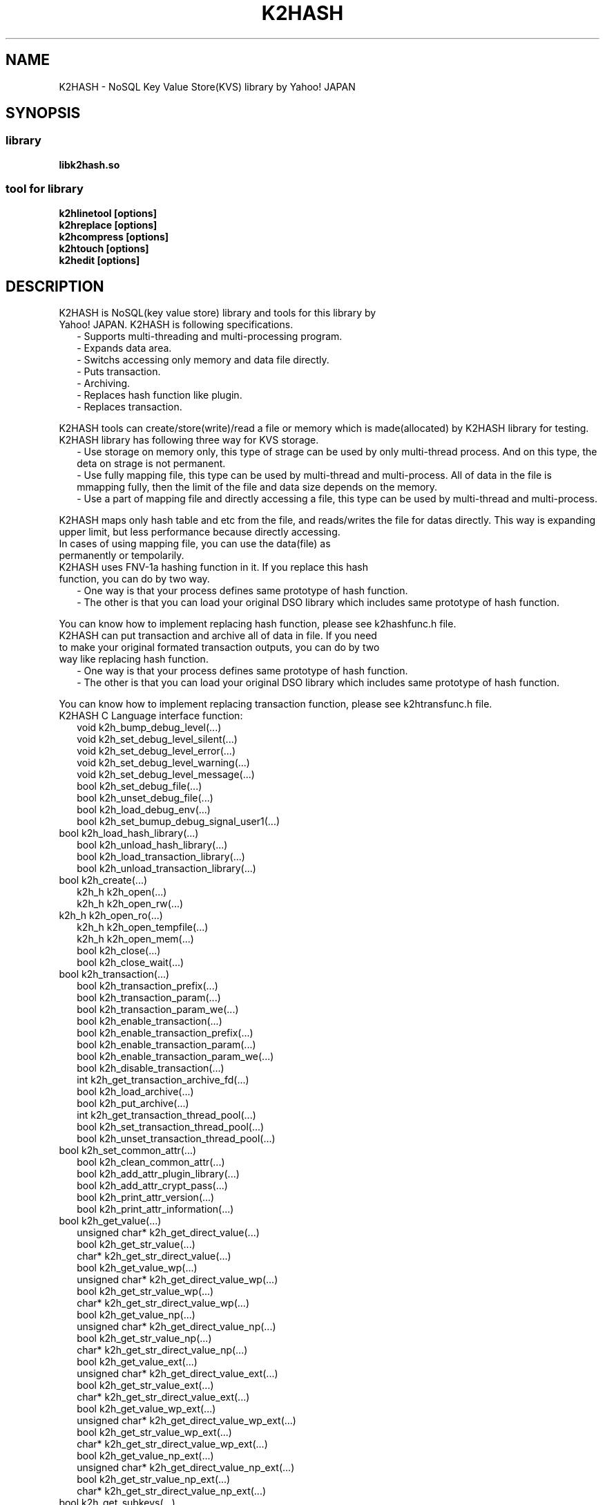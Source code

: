 .TH K2HASH "1" "February 2014" "K2HASH" "NoSQL(KVS) Library"
.SH NAME
K2HASH \- NoSQL Key Value Store(KVS) library by Yahoo! JAPAN
.SH SYNOPSIS
.SS library
.TP
\fBlibk2hash.so
.SS tool for library
.TP
\fBk2hlinetool [options]
.TP
\fBk2hreplace [options]
.TP
\fBk2hcompress [options]
.TP
\fBk2htouch [options]
.TP
\fBk2hedit [options]
.SH DESCRIPTION
.TP 2
K2HASH is NoSQL(key value store) library and tools for this library by Yahoo! JAPAN. K2HASH is following specifications.
\- Supports multi-threading and multi-processing program.
.br
\- Expands data area.
.br
\- Switchs accessing only memory and data file directly.
.br
\- Puts transaction.
.br
\- Archiving.
.br
\- Replaces hash function like plugin.
.br
\- Replaces transaction.
.PP
K2HASH tools can create/store(write)/read a file or memory which is made(allocated) by K2HASH library for testing.
.TP 2
K2HASH library has following three way for KVS storage.
\- Use storage on memory only, this type of strage can be used by only multi-thread process. And on this type, the deta on strage is not permanent.
.br
\- Use fully mapping file, this type can be used by multi-thread and multi-process. All of data in the file is mmapping fully, then the limit of the file and data size depends on the memory.
.br
\- Use a part of mapping file and directly accessing a file, this type can be used by multi-thread and multi-process. 
.PP
K2HASH maps only hash table and etc from the file, and reads/writes the file for datas directly.
This way is expanding upper limit, but less performance because directly accessing.
.TP
In cases of using mapping file, you can use the data(file) as permanently or tempolarily.
.TP 2
K2HASH uses FNV-1a hashing function in it. If you replace this hash function, you can do by two way.
\- One way is that your process defines same prototype of hash function.
.br
\- The other is that you can load your original DSO library which includes same prototype of hash function.
.PP
You can know how to implement replacing hash function, please see k2hashfunc.h file.
.TP 2
K2HASH can put transaction and archive all of data in file. If you need to make your original formated transaction outputs, you can do by two way like replacing hash function.
\- One way is that your process defines same prototype of hash function.
.br
\- The other is that you can load your original DSO library which includes same prototype of hash function.
.PP
You can know how to implement replacing transaction function, please see k2htransfunc.h file.
.TP 2
K2HASH C Language interface function:
void k2h_bump_debug_level(...)
.br
void k2h_set_debug_level_silent(...)
.br
void k2h_set_debug_level_error(...)
.br
void k2h_set_debug_level_warning(...)
.br
void k2h_set_debug_level_message(...)
.br
bool k2h_set_debug_file(...)
.br
bool k2h_unset_debug_file(...)
.br
bool k2h_load_debug_env(...)
.br
bool k2h_set_bumup_debug_signal_user1(...)
.TP 2
.BR
bool k2h_load_hash_library(...)
.br
bool k2h_unload_hash_library(...)
.br
bool k2h_load_transaction_library(...)
.br
bool k2h_unload_transaction_library(...)
.TP 2
.BR
bool k2h_create(...)
.br
k2h_h k2h_open(...)
.br
k2h_h k2h_open_rw(...)
.TP 2
.BR
k2h_h k2h_open_ro(...)
.br
k2h_h k2h_open_tempfile(...)
.br
k2h_h k2h_open_mem(...)
.br
bool k2h_close(...)
.br
bool k2h_close_wait(...)
.TP 2
.BR
bool k2h_transaction(...)
.br
bool k2h_transaction_prefix(...)
.br
bool k2h_transaction_param(...)
.br
bool k2h_transaction_param_we(...)
.br
bool k2h_enable_transaction(...)
.br
bool k2h_enable_transaction_prefix(...)
.br
bool k2h_enable_transaction_param(...)
.br
bool k2h_enable_transaction_param_we(...)
.br
bool k2h_disable_transaction(...)
.br
int k2h_get_transaction_archive_fd(...)
.br
bool k2h_load_archive(...)
.br
bool k2h_put_archive(...)
.br
int k2h_get_transaction_thread_pool(...)
.br
bool k2h_set_transaction_thread_pool(...)
.br
bool k2h_unset_transaction_thread_pool(...)
.TP 2
.BR
bool k2h_set_common_attr(...)
.br
bool k2h_clean_common_attr(...)
.br
bool k2h_add_attr_plugin_library(...)
.br
bool k2h_add_attr_crypt_pass(...)
.br
bool k2h_print_attr_version(...)
.br
bool k2h_print_attr_information(...)
.TP 2
.BR
bool k2h_get_value(...)
.br
unsigned char* k2h_get_direct_value(...)
.br
bool k2h_get_str_value(...)
.br
char* k2h_get_str_direct_value(...)
.br
bool k2h_get_value_wp(...)
.br
unsigned char* k2h_get_direct_value_wp(...)
.br
bool k2h_get_str_value_wp(...)
.br
char* k2h_get_str_direct_value_wp(...)
.br
bool k2h_get_value_np(...)
.br
unsigned char* k2h_get_direct_value_np(...)
.br
bool k2h_get_str_value_np(...)
.br
char* k2h_get_str_direct_value_np(...)
.br
bool k2h_get_value_ext(...)
.br
unsigned char* k2h_get_direct_value_ext(...)
.br
bool k2h_get_str_value_ext(...)
.br
char* k2h_get_str_direct_value_ext(...)
.br
bool k2h_get_value_wp_ext(...)
.br
unsigned char* k2h_get_direct_value_wp_ext(...)
.br
bool k2h_get_str_value_wp_ext(...)
.br
char* k2h_get_str_direct_value_wp_ext(...)
.br
bool k2h_get_value_np_ext(...)
.br
unsigned char* k2h_get_direct_value_np_ext(...)
.br
bool k2h_get_str_value_np_ext(...)
.br
char* k2h_get_str_direct_value_np_ext(...)
.TP 2
.BR
bool k2h_get_subkeys(...)
.br
PK2HKEYPCK k2h_get_direct_subkeys(...)
.br
int k2h_get_str_subkeys(...)
.br
char** k2h_get_str_direct_subkeys(...)
.br
bool k2h_get_subkeys_np(...)
.br
PK2HKEYPCK k2h_get_direct_subkeys_np(...)
.br
int k2h_get_str_subkeys_np(...)
.br
char** k2h_get_str_direct_subkeys_np(...)
.TP 2
.BR
bool k2h_free_keypack(...)
.br
bool k2h_free_keyarray(...)
.TP 2
.BR
bool k2h_get_attrs(...)
.br
PK2HATTRPCK k2h_get_direct_attrs(...)
.br
PK2HATTRPCK k2h_get_str_direct_attrs(...)
.br
bool k2h_free_attrpack(...)
.TP 2
.BR
bool k2h_set_all(...)
.br
bool k2h_set_str_all(...)
.br
bool k2h_set_value(...)
.br
bool k2h_set_str_value(...)
.br
bool k2h_set_all_wa(...)
.br
bool k2h_set_str_all_wa(...)
.br
bool k2h_set_value_wa(...)
.br
bool k2h_set_str_value_wa(...)
.br
bool k2h_set_subkeys(...)
.br
bool k2h_set_str_subkeys(...)
.br
bool k2h_add_subkey(...)
.br
bool k2h_add_str_subkey(...)
.br
k2h_add_subkey_wa(...)
.br
k2h_add_str_subkey_wa(...)
.br
k2h_add_attr(...)
.br
k2h_add_str_attr(...)
.TP 2
.BR
bool k2h_remove_all(...)
.br
bool k2h_remove_str_all(...)
.br
bool k2h_remove(...)
.br
bool k2h_remove_str(...)
.br
bool k2h_remove_subkey(...)
.br
bool k2h_remove_str_subkey(...)
.TP 2
.BR
bool k2h_rename(...)
.br
bool k2h_rename_str(...)
.TP 2
.BR
k2h_find_h k2h_find_first(...)
.br
k2h_find_h k2h_find_first_subkey(...)
.br
k2h_find_h k2h_find_first_str_subkey(...)
.br
k2h_find_h k2h_find_next(...)
.br
bool k2h_find_free(...)
.TP 2
.BR
bool k2h_find_get_key(...)
.br
char* k2h_find_get_str_key(...)
.br
bool k2h_find_get_value(...)
.br
char* k2h_find_get_direct_value(...)
.br
bool k2h_find_get_subkeys(...)
.br
PK2HKEYPCK k2h_find_get_direct_subkeys(...)
.br
int k2h_find_get_str_subkeys(...)
.br
char** k2h_find_get_str_direct_subkeys(...)
.TP 2
.BR
k2h_da_h k2h_da_handle(...)
.br
k2h_da_h k2h_da_handle_read(...)
.br
k2h_da_h k2h_da_handle_write(...)
.br
k2h_da_h k2h_da_handle_rw(...)
.br
k2h_da_h k2h_da_str_handle(...)
.br
k2h_da_h k2h_da_str_handle_read(...)
.br
k2h_da_h k2h_da_str_handle_write(...)
.br
k2h_da_h k2h_da_str_handle_rw(...)
.br
bool k2h_da_free(...)
.br
ssize_t k2h_da_get_length(...)
.br
ssize_t k2h_da_get_buf_size(...)
.br
bool k2h_da_set_buf_size(...)
.br
off_t k2h_da_get_offset(...)
.br
off_t k2h_da_get_read_offset(...)
.br
off_t k2h_da_get_write_offset(...)
.br
bool k2h_da_set_offset(...)
.br
bool k2h_da_set_read_offset(...)
.br
bool k2h_da_set_write_offset(...)
.br
bool k2h_da_get_value(...)
.br
bool k2h_da_get_value_offset(...)
.br
bool k2h_da_get_value_to_file(...)
.br
unsigned char* k2h_da_read(...)
.br
unsigned char* k2h_da_read_offset(...)
.br
char* k2h_da_read_str(...)
.br
bool k2h_da_set_value(...)
.br
bool k2h_da_set_value_offset(...)
.br
bool k2h_da_set_value_from_file(...)
.br
bool k2h_da_set_value_str(...)
.TP 2
.BR
k2h_q_h k2h_q_handle(...)
.br
k2h_q_h k2h_q_handle_prefix(...)
.br
k2h_q_h k2h_q_handle_str_prefix(...)
.br
bool k2h_q_free(...)
.br
bool k2h_q_empty(...)
.br
int k2h_q_count(...)
.br
bool k2h_q_read(...)
.br
bool k2h_q_str_read(...)
.br
bool k2h_q_push(...)
.br
bool k2h_q_str_push(...)
.br
bool k2h_q_pop(...)
.br
bool k2h_q_str_pop(...)
.br
bool k2h_q_remove(...)
.br
int k2h_q_remove_ext(...)
.br
bool k2h_q_dump(...)
.br
k2h_q_read_wp(...)
.br
k2h_q_str_read_wp(...)
.br
k2h_q_push_wa(...)
.br
k2h_q_str_push_wa(...)
.br
k2h_q_pop_wa(...)
.br
k2h_q_str_pop_wa(...)
.br
k2h_q_pop_wp(...)
.br
k2h_q_str_pop_wp(...)
.br
k2h_q_remove_wp(...)
.br
k2h_q_remove_wp_ext(...)
.br
k2h_keyq_h k2h_keyq_handle(...)
.br
k2h_keyq_h k2h_keyq_handle_prefix(...)
.br
k2h_keyq_h k2h_keyq_handle_str_prefix(...)
.br
bool k2h_keyq_free(...)
.br
bool k2h_keyq_empty(...)
.br
int k2h_keyq_count(...)
.br
bool k2h_keyq_read(...)
.br
bool k2h_keyq_read_keyval(...)
.br
bool k2h_keyq_str_read(...)
.br
bool k2h_keyq_str_read_keyval(...)
.br
bool k2h_keyq_push(...)
.br
bool k2h_keyq_str_push(...)
.br
bool k2h_keyq_push_keyval(...)
.br
bool k2h_keyq_str_push_keyval(...)
.br
bool k2h_keyq_pop(...)
.br
bool k2h_keyq_pop_keyval(...)
.br
bool k2h_keyq_str_pop(...)
.br
bool k2h_keyq_str_pop_keyval(...)
.br
bool k2h_keyq_remove(...)
.br
int k2h_keyq_remove_ext(...)
.br
bool k2h_keyq_dump(...)
.br
k2h_keyq_read_wp(...)
.br
k2h_keyq_read_keyval_wp(...)
.br
k2h_keyq_str_read_wp(...)
.br
k2h_keyq_str_read_keyval_wp(...)
.br
k2h_keyq_push_wa(...)
.br
k2h_keyq_push_keyval_wa(...)
.br
k2h_keyq_str_push_wa(...)
.br
k2h_keyq_str_push_keyval_wa(...)
.br
k2h_keyq_pop_wp(...)
.br
k2h_keyq_pop_keyval_wp(...)
.br
k2h_keyq_str_pop_wp(...)
.br
k2h_keyq_str_pop_keyval_wp(...)
.br
k2h_keyq_remove_wp(...)
.br
k2h_keyq_remove_wp_ext(...)
.TP 2
.BR
bool k2h_dump_head(...)
.br
bool k2h_dump_keytable(...)
.br
bool k2h_dump_full_keytable(...)
.br
bool k2h_dump_elementtable(...)
.br
bool k2h_dump_full(...)
.br
bool k2h_print_state(...)
.br
void k2h_print_version(...)
.PP
You can see these function prototypes in k2hash.h
.TP
K2HASH C++ Language interface is implemented almost in k2shm.h. You can use public K2HShm class methods like C Language interface.
.SH ENVIRONMENT
.TP 2
K2HASH use some environments automatically, plese take care these environments.
K2HDBGMODE \- specifies debugging level: INFO/WAN/ERR/SILENT
.br
K2HDBGFILE \- output file path for message(default: stderr)
.br
K2HATTR_MTIME \- set ON for builtin attribute last modify time
.br
K2HATTR_HISTORY \- set ON for builtin attribute history
.br
K2HATTR_EXPIRE_SEC \- set seconds for builtin attribute expire time
.br
K2HATTR_DEFENC \- set ON for enabling builtin attribute encrypt
.br
K2HATTR_ENCFILE \- set pass phrase file path for builtin attribute en(de)crypt
.SH NOTES
.TP
k2hlinetool, k2hreplace, k2hcompress, k2htouch, k2hedit is tool for k2hash file/memory.
.SH SEE ALSO
.TP
k2hlinetool(1), k2hreplace(1), k2hcompress(1), k2htouch(1), k2hedit(1)
.SH BUGS
.TP
Please report owner and comitter.
.SH AUTHOR
k2hash has been written by Takeshi Nakatani <ggtakec@gmail.com>.

